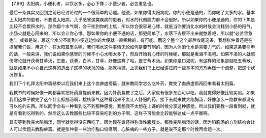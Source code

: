 【7.99】太阳病，小便利者，以饮水多，必心下悸；小便少者，必苦里急也。

最后一条其实又回到之前已经讨论过的一个很简单的话题。他说，如果你得太阳病呢，你的小便是通的，而你喝了太多的水。基本上太阳病的患者，不要说太阳病，几乎感冒这类疾病的患者，对水的代谢能力都不会很好。所以如果你的小便是通的，你的下焦是比较不会累积水的，那你那个水气啊，会干扰到你的上焦，所以你会很容易心悸，就是当你要消化水的时候会消耗到小肠的阳气，小肠火就是心阳来的，所以会让你心悸。那如果你的小便不通的话，那更简单了，水落下去尿不出来就憋着吧，所以就“必苦里急也”。或者是说，尿这个水分不能到小便这边你的大便就一直稀稀的，有可能。而这个整个这个最后收尾这条，我想张仲景还是在提醒我们说，用这个，在太阳篇里头呢，我们喝水这件事情无论如何是要节制的，因为人体消化水是需要力气的。如果这条要引申的话，一般来讲，我们说如果你感冒的时候不小心水喝太多了，然后开始有心悸的时候呢，那就是看渴不渴吧。如果不渴的人就照伤寒论就开茯苓甘草汤，生姜，茯苓，白术，甘草，好像这样了哈，姜甘苓术汤。如果你是口渴呢，有这样的现象那就吃五苓散，就是如果不小心自己这样的造出了这样的状况的话，那就稍微，上次我们书上已经讲过的一些基本的方剂再做一个调整，把这个状况修复。

我们下个礼拜太阳中篇结束以后我们来上这个血痹虚痨篇，就来教同学怎么吃补药，教完了血痹虚痨再回来看看太阳篇。

我教书的时候好像一向都喜欢把补药篇提前来教。因为补药篇教了之后，大家就有很多东西可以吃，我就觉得好像比较实用。如果我们这样子教完了这个什么抵挡汤啊，桃核承气这种看起来不太让人舒服的药，接下去就来教大陷胸汤，好像怎么一路教来都没有可以吃的东西。所以同学会有一种看到吃不到那种感觉。我想我不太想在上课的时候分享这种感觉。所以我们要教一段看到就，就是有看到吃得到的，然后这么去教那些比较不容易吃到的方子啊，这样子可能会比较能够达成一点平衡啊。

其实等到教完大陷胸汤，同学就觉得没东西吃了。因为现在谁还得弥漫性腹膜炎。那教完陷胸汤的话，因为陷胸汤的方剂结构会让人可以岔题去教胸痹篇。就是张仲景一些治疗胸口绞痛啊，心脏病的一些方子。就是说不定那个时候再岔题一次。
